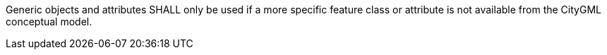 [[req_generics_use]]
[requirement,type="general",label="/req/generics/use"]
====
Generic objects and attributes SHALL only be used if a more specific feature class or attribute is not available from the CityGML conceptual model.
====
